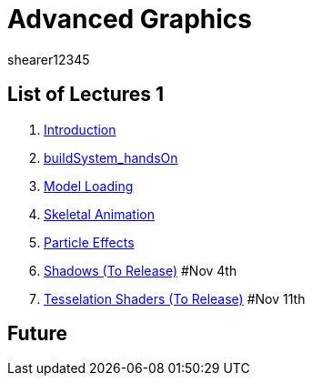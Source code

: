 = Advanced Graphics
shearer12345
:stem: latexmath

:imagesdir: ./assets/
:revealjs_customtheme: "reveal.js/css/theme/white.css"
:source-highlighter: highlightjs

== List of Lectures 1

. link:lecture01_introduction.html[Introduction]
. link:lecture02_buildSystem_handsOn.html[buildSystem_handsOn]
. link:lecture03_modelLoading.html[Model Loading]
. link:lecture04_skeletalAnimation.html[Skeletal Animation]
. link:lecture05_particleEffects.html[Particle Effects]
. link:lecture06_shadows.html[Shadows (To Release)] #Nov 4th
. link:lecture07_tesselationShaders.html[Tesselation Shaders (To Release)] #Nov 11th

== Future

